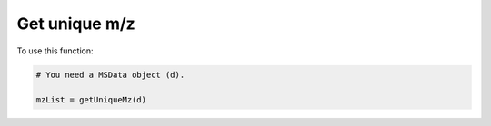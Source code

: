 Get unique m/z
--------------

.. function:: getUniqueMz(d, precsMzTol=0.01)

    Function to get the unique m/z values.

    :param d: a :class:`MSData` object. MS data.

    :param precsMzTol: float. The m/z tolerance to use to get the unique m/z values, in Da.

    :return: List. A list containing the unique m/z values.

To use this function:

.. code-block::

    # You need a MSData object (d).

    mzList = getUniqueMz(d)